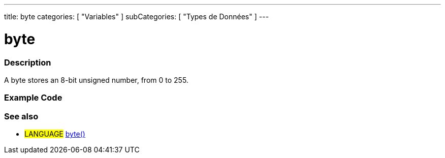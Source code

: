---
title: byte
categories: [ "Variables" ]
subCategories: [ "Types de Données" ]
---





= byte


// OVERVIEW SECTION STARTS
[#overview]
--

[float]
=== Description
A byte stores an 8-bit unsigned number, from 0 to 255.
[%hardbreaks]

--
// OVERVIEW SECTION ENDS




// HOW TO USE SECTION STARTS
[#howtouse]
--

[float]
=== Example Code
// Describe what the example code is all about and add relevant code   ►►►►► THIS SECTION IS MANDATORY ◄◄◄◄◄


[source,arduino]
----

----

--
// HOW TO USE SECTION ENDS

// SEE ALSO SECTION STARTS
[#see_also]
--

[float]
=== See also

[role="language"]
* #LANGUAGE# link:../../conversion/bytecast[byte()]

--
// SEE ALSO SECTION ENDS